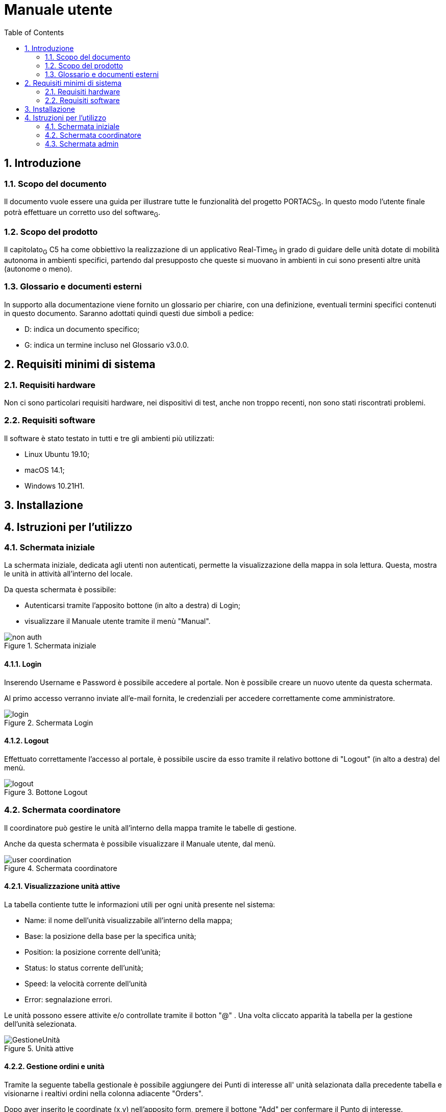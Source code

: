 = Manuale utente
:counter: image-counter: 0
:toc:

<<<

:sectnums:
== Introduzione

=== Scopo del documento
Il documento vuole essere una guida per illustrare tutte le funzionalità del progetto PORTACS~G~. In questo modo l'utente finale potrà effettuare un corretto uso del software~G~.

=== Scopo del prodotto
Il capitolato~G~ C5 ha come obbiettivo la realizzazione di un applicativo Real-Time~G~ in grado di guidare delle unità dotate di mobilità autonoma in ambienti specifici, partendo dal presupposto che queste si muovano in ambienti in cui sono presenti altre unità (autonome o meno).

=== Glossario e documenti esterni
In supporto alla documentazione viene fornito un glossario per chiarire, con una definizione, eventuali termini specifici contenuti in questo documento.
Saranno adottati quindi questi due simboli a pedice:

* D: indica un documento specifico;
* G: indica un termine incluso nel Glossario v3.0.0.

<<<

== Requisiti minimi di sistema

=== Requisiti hardware
Non ci sono particolari requisiti hardware, nei dispositivi di test, anche non troppo recenti, non sono stati riscontrati problemi.

=== Requisiti software
Il software è stato testato in tutti e tre gli ambienti più utilizzati:

* Linux Ubuntu 19.10;
* macOS 14.1;
* Windows 10.21H1.

<<<

== Installazione

<<<

== Istruzioni per l'utilizzo

=== Schermata iniziale

La schermata iniziale, dedicata agli utenti non autenticati, permette la visualizzazione della
mappa in sola lettura. Questa, mostra le unità in attività all'interno del locale.

Da questa schermata è possibile:

* Autenticarsi tramite l'apposito bottone (in alto a destra) di Login;
* visualizzare il Manuale utente tramite il menù "Manual".



[#img-sunset]
.Schermata iniziale
image::../img/non_auth.png[id="Figure-{counter:image-number}"]

==== Login
Inserendo Username e Password è possibile accedere al portale.
Non è possibile creare un nuovo utente da questa schermata.

Al primo accesso verranno inviate all'e-mail fornita, le credenziali per accedere correttamente come
amministratore.

[#img-sunset]
.Schermata Login
image::../img/login.png[id="Figure-{counter:image-number}"]

==== Logout

Effettuato correttamente l'accesso al portale, è possibile uscire da esso tramite il relativo bottone di
"Logout" (in alto a destra) del menù.

[#img-sunset]
.Bottone Logout
image::../img/logout.PNG[align="center", id="Figure-{counter:image-number}"]


=== Schermata coordinatore

Il coordinatore può gestire le unità all'interno della mappa tramite le tabelle di gestione.

Anche da questa schermata è possibile visualizzare il Manuale utente, dal menù.

[#img-sunset]
.Schermata coordinatore
image::../img/user_coordination.png[id="Figure-{counter:image-number}"]

==== Visualizzazione unità attive

La tabella contiente tutte le informazioni utili per ogni unità presente nel sistema:

* Name: il nome dell'unità visualizzabile all'interno della mappa;
* Base: la posizione della base per la specifica unità;
* Position: la posizione corrente dell'unità;
* Status: lo status corrente dell'unità;
* Speed: la velocità corrente dell'unità
* Error: segnalazione errori.

Le unità possono essere attivite e/o controllate tramite il botton "@" .
Una volta cliccato apparità la tabella per la gestione dell'unità selezionata.

[#img-sunset]
.Unità attive
image::../img/GestioneUnità.PNG[id="Figure-{counter:image-number}"]


==== Gestione ordini e unità

Tramite la seguente tabella gestionale è possibile aggiungere dei Punti di interesse all' unità selazionata dalla precedente tabella e
visionarne i realtivi ordini nella colonna adiacente "Orders".

Dopo aver inserito le coordinate (x,y) nell'apposito form, premere il bottone "Add" per confermare il Punto
di interesse.

Le unità possono essere parzialmente guidate tramite i bottoni:

* Start: l'unità inizia o riprende il percorso;
* Go back: l'unità ritorna alla base,
* Stop: l'unità si ferma,
* Shutdown : l'unità si spegne.

[#img-sunset]
.Genstione ordini e unità
image::../img/gestione_ordini.PNG[id="Figure-{counter:image-number}"]







=== Schermata admin

L'amministratore, come il coordinatore, può gestire le unità all'interno della mappa (vedere paragrafo 4.2).

[#img-sunset]
.Schermata non not auth
image::../img/admin_coordination.png[id="Figure-{counter:image-number}"]


==== Gestione utenti
L'inserimento di nuovi utenti,accessibile tramite il pulsante "Users" situato nel menù in alto a sinistra,è gestito dall'amministatore, tramite apposito form:

* Username: creazione di un username per l'utente;
* Password: creazione di una password per l'utente.
* Status utente:
        - Admin: l'utente creato avrà lo stato di amministratore,
        - User: l'utente creato avrà lo stato di coordinatore.


Completati i campi nel form, premere il bottone "Send" per confermare.
Il nuovo utente verrà visualizzato nell'ultima riga della tabella sottostante.

Premendo il bottone "Delete", l'utente viene eliminato dal sistema.


[#img-sunset]
.Gestione utenti
image::../img/admin_user.png[id="Figure-{counter:image-number}"]


==== Gestione unità
L'inserimento di nuove unità,accessibile tramite il pulsante "Units" situato nel menù in alto a sinistra, è gestito dall'amministatore, tramite apposito form:

* ID: identificativo di fabbrica dell'unità;
* Name: nome dell'unità che verrà visualizzato durante la coordinazione.
* Base:
- X: coordinata X per il posizionamento in base dell'unità
- Y: coordinata y per il posizionamento in base dell'unità


Completati i campi nel form, premere il bottone "Send" per confermare.
La nuova verrà visualizzata nell'ultima riga della tabella sottostante.

Premendo il bottone "Delete", l'unità viene eliminata dal sistema.


[#img-sunset]
.Gestione unità
image::../img/admin_unit.png[id="Figure-{counter:image-number}"]








